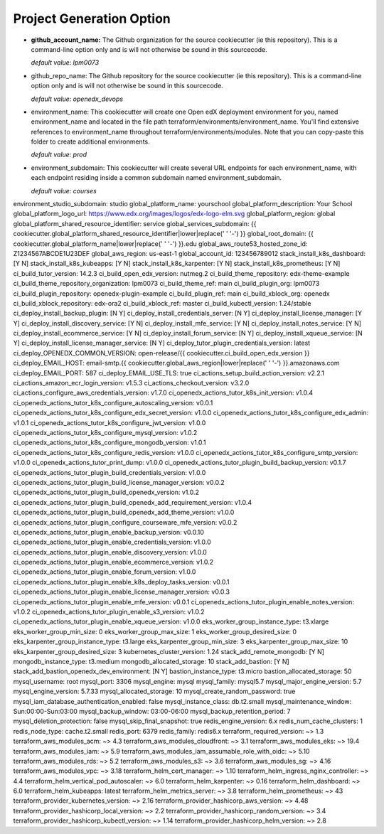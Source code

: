 Project Generation Option
=========================


- **github_account_name:**
  The Github organization for the source cookiecutter (ie this repository).
  This is a command-line option only and is will not otherwise be sound in this
  sourcecode.

  *default value: lpm0073*

- github_repo_name:
  The Github repository for the source cookiecutter (ie this repository).
  This is a command-line option only and is will not otherwise be sound in this
  sourcecode.

  *default value: openedx_devops*

- environment_name:
  This cookiecutter will create one Open edX deployment environment for you,
  named environment_name and located in the file path terraform/environments/environment_name.
  You'll find extensive references to environment_name throughout terraform/environments/modules.
  Note that you can copy-paste this folder to create additional environments.

  *default value: prod*

- environment_subdomain:
  This cookiecutter will create several URL endpoints for each environment_name, with
  each endpoint residing inside a common subdomain named environment_subdomain.

  *default value: courses*

environment_studio_subdomain: studio
global_platform_name: yourschool
global_platform_description: Your School
global_platform_logo_url: https://www.edx.org/images/logos/edx-logo-elm.svg
global_platform_region: global
global_platform_shared_resource_identifier: service
global_services_subdomain: {{ cookiecutter.global_platform_shared_resource_identifier|lower|replace(' ' '-') }}
global_root_domain: {{ cookiecutter.global_platform_name|lower|replace(' ' '-') }}.edu
global_aws_route53_hosted_zone_id: Z1234567ABCDE1U23DEF
global_aws_region: us-east-1
global_account_id: 123456789012
stack_install_k8s_dashboard: [Y N]
stack_install_k8s_kubeapps: [Y N]
stack_install_k8s_karpenter: [Y N]
stack_install_k8s_prometheus: [Y N]
ci_build_tutor_version: 14.2.3
ci_build_open_edx_version: nutmeg.2
ci_build_theme_repository: edx-theme-example
ci_build_theme_repository_organization: lpm0073
ci_build_theme_ref: main
ci_build_plugin_org: lpm0073
ci_build_plugin_repository: openedx-plugin-example
ci_build_plugin_ref: main
ci_build_xblock_org: openedx
ci_build_xblock_repository: edx-ora2
ci_build_xblock_ref: master
ci_build_kubectl_version: 1.24/stable
ci_deploy_install_backup_plugin: [N Y]
ci_deploy_install_credentials_server: [N Y]
ci_deploy_install_license_manager: [Y Y]
ci_deploy_install_discovery_service: [Y N]
ci_deploy_install_mfe_service: [Y N]
ci_deploy_install_notes_service: [Y N]
ci_deploy_install_ecommerce_service: [Y N]
ci_deploy_install_forum_service: [N Y]
ci_deploy_install_xqueue_service: [N Y]
ci_deploy_install_license_manager_service: [N Y]
ci_deploy_tutor_plugin_credentials_version: latest
ci_deploy_OPENEDX_COMMON_VERSION: open-release/{{ cookiecutter.ci_build_open_edx_version }}
ci_deploy_EMAIL_HOST: email-smtp.{{ cookiecutter.global_aws_region|lower|replace(' ' '-') }}.amazonaws.com
ci_deploy_EMAIL_PORT: 587
ci_deploy_EMAIL_USE_TLS: true
ci_actions_setup_build_action_version: v2.2.1
ci_actions_amazon_ecr_login_version: v1.5.3
ci_actions_checkout_version: v3.2.0
ci_actions_configure_aws_credentials_version: v1.7.0
ci_openedx_actions_tutor_k8s_init_version: v1.0.4
ci_openedx_actions_tutor_k8s_configure_autoscaling_version: v0.0.1
ci_openedx_actions_tutor_k8s_configure_edx_secret_version: v1.0.0
ci_openedx_actions_tutor_k8s_configure_edx_admin: v1.0.1
ci_openedx_actions_tutor_k8s_configure_jwt_version: v1.0.0
ci_openedx_actions_tutor_k8s_configure_mysql_version: v1.0.2
ci_openedx_actions_tutor_k8s_configure_mongodb_version: v1.0.1
ci_openedx_actions_tutor_k8s_configure_redis_version: v1.0.0
ci_openedx_actions_tutor_k8s_configure_smtp_version: v1.0.0
ci_openedx_actions_tutor_print_dump: v1.0.0
ci_openedx_actions_tutor_plugin_build_backup_version: v0.1.7
ci_openedx_actions_tutor_plugin_build_credentials_version: v1.0.0
ci_openedx_actions_tutor_plugin_build_license_manager_version: v0.0.2
ci_openedx_actions_tutor_plugin_build_openedx_version: v1.0.2
ci_openedx_actions_tutor_plugin_build_openedx_add_requirement_version: v1.0.4
ci_openedx_actions_tutor_plugin_build_openedx_add_theme_version: v1.0.0
ci_openedx_actions_tutor_plugin_configure_courseware_mfe_version: v0.0.2
ci_openedx_actions_tutor_plugin_enable_backup_version: v0.0.10
ci_openedx_actions_tutor_plugin_enable_credentials_version: v1.0.0
ci_openedx_actions_tutor_plugin_enable_discovery_version: v1.0.0
ci_openedx_actions_tutor_plugin_enable_ecommerce_version: v1.0.2
ci_openedx_actions_tutor_plugin_enable_forum_version: v1.0.0
ci_openedx_actions_tutor_plugin_enable_k8s_deploy_tasks_version: v0.0.1
ci_openedx_actions_tutor_plugin_enable_license_manager_version: v0.0.3
ci_openedx_actions_tutor_plugin_enable_mfe_version: v0.0.1
ci_openedx_actions_tutor_plugin_enable_notes_version: v1.0.2
ci_openedx_actions_tutor_plugin_enable_s3_version: v1.0.2
ci_openedx_actions_tutor_plugin_enable_xqueue_version: v1.0.0
eks_worker_group_instance_type: t3.xlarge
eks_worker_group_min_size: 0
eks_worker_group_max_size: 1
eks_worker_group_desired_size: 0
eks_karpenter_group_instance_type: t3.large
eks_karpenter_group_min_size: 3
eks_karpenter_group_max_size: 10
eks_karpenter_group_desired_size: 3
kubernetes_cluster_version: 1.24
stack_add_remote_mongodb: [Y N]
mongodb_instance_type: t3.medium
mongodb_allocated_storage: 10
stack_add_bastion: [Y N]
stack_add_bastion_openedx_dev_environment: [N Y]
bastion_instance_type: t3.micro
bastion_allocated_storage: 50
mysql_username: root
mysql_port: 3306
mysql_engine: mysql
mysql_family: mysql5.7
mysql_major_engine_version: 5.7
mysql_engine_version: 5.7.33
mysql_allocated_storage: 10
mysql_create_random_password: true
mysql_iam_database_authentication_enabled: false
mysql_instance_class: db.t2.small
mysql_maintenance_window: Sun:00:00-Sun:03:00
mysql_backup_window: 03:00-06:00
mysql_backup_retention_period: 7
mysql_deletion_protection: false
mysql_skip_final_snapshot: true
redis_engine_version: 6.x
redis_num_cache_clusters: 1
redis_node_type: cache.t2.small
redis_port: 6379
redis_family: redis6.x
terraform_required_version: ~> 1.3
terraform_aws_modules_acm: ~> 4.3
terraform_aws_modules_cloudfront: ~> 3.1
terraform_aws_modules_eks: ~> 19.4
terraform_aws_modules_iam: ~> 5.9
terraform_aws_modules_iam_assumable_role_with_oidc: ~> 5.10
terraform_aws_modules_rds: ~> 5.2
terraform_aws_modules_s3: ~> 3.6
terraform_aws_modules_sg: ~> 4.16
terraform_aws_modules_vpc: ~> 3.18
terraform_helm_cert_manager: ~> 1.10
terraform_helm_ingress_nginx_controller: ~> 4.4
terraform_helm_vertical_pod_autoscaler: ~> 6.0
terraform_helm_karpenter: ~> 0.16
terraform_helm_dashboard: ~> 6.0
terraform_helm_kubeapps: latest
terraform_helm_metrics_server: ~> 3.8
terraform_helm_prometheus: ~> 43
terraform_provider_kubernetes_version: ~> 2.16
terraform_provider_hashicorp_aws_version: ~> 4.48
terraform_provider_hashicorp_local_version: ~> 2.2
terraform_provider_hashicorp_random_version: ~> 3.4
terraform_provider_hashicorp_kubectl_version: ~> 1.14
terraform_provider_hashicorp_helm_version: ~> 2.8
